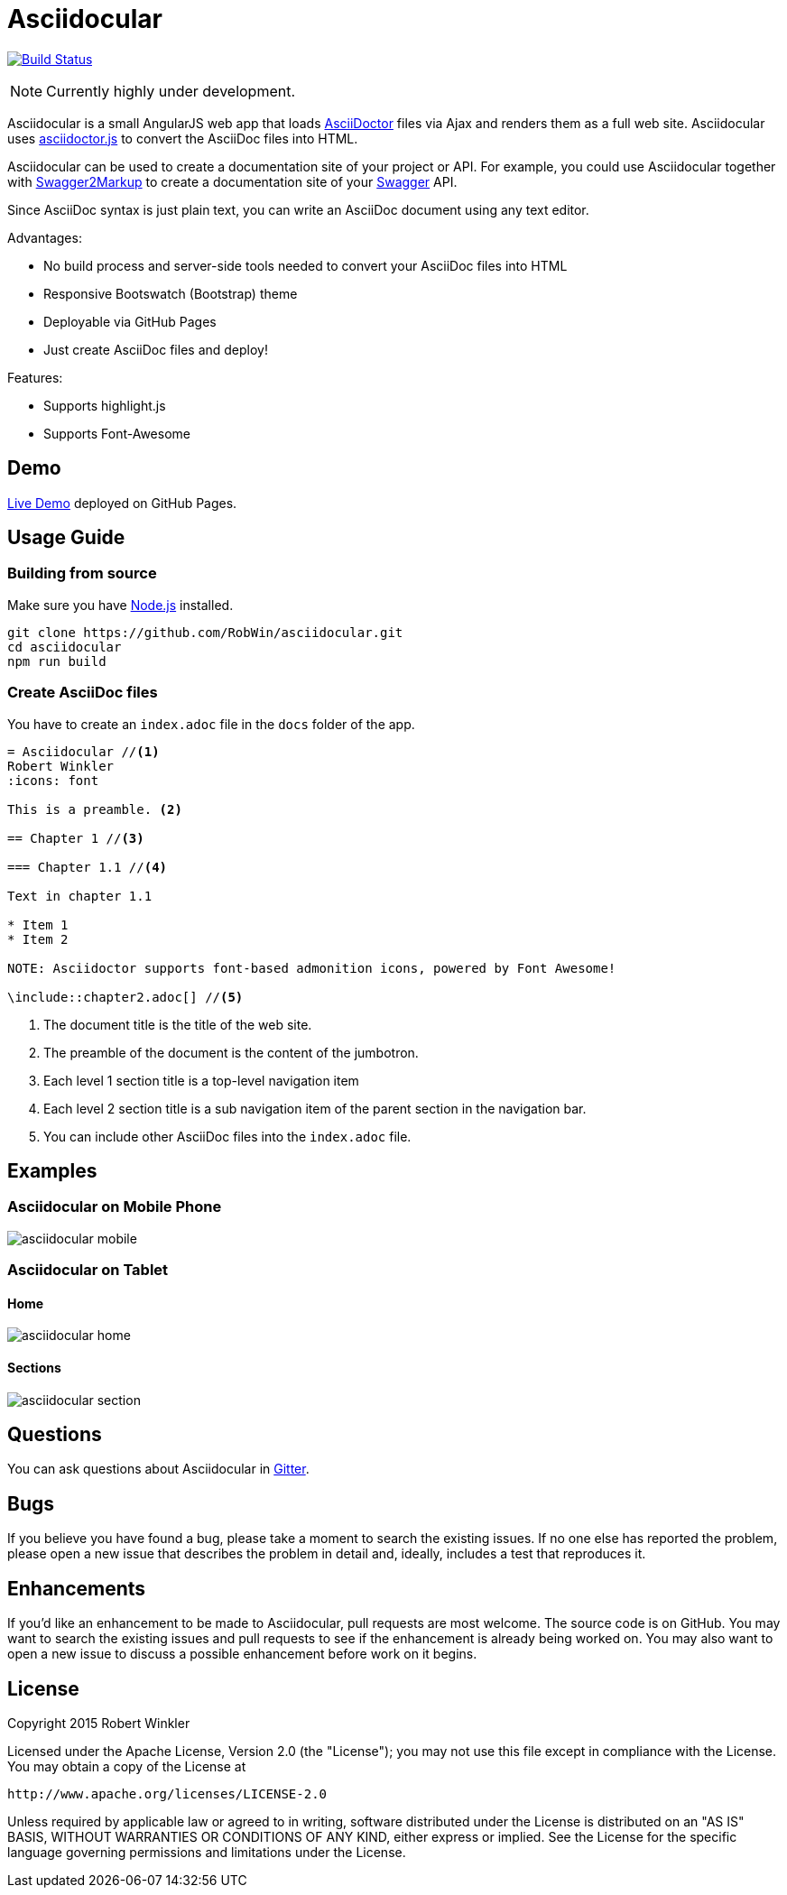 = Asciidocular
:icons: font
:hardbreaks:

image:https://travis-ci.org/RobWin/asciidocular.svg?branch=master["Build Status", link="https://travis-ci.org/RobWin/asciidocular"]

NOTE: Currently highly under development.

Asciidocular is a small AngularJS web app that loads http://asciidoctor.org/[AsciiDoctor] files via Ajax and renders them as a full web site. Asciidocular uses https://github.com/asciidoctor/asciidoctor.js[asciidoctor.js] to convert the AsciiDoc files into HTML.

Asciidocular can be used to create a documentation site of your project or API. For example, you could use Asciidocular together with https://github.com/Swagger2Markup/swagger2markup[Swagger2Markup] to create a documentation site of your http://swagger.io[Swagger] API.

Since AsciiDoc syntax is just plain text, you can write an AsciiDoc document using any text editor.

Advantages:

* No build process and server-side tools needed to convert your AsciiDoc files into HTML
* Responsive Bootswatch (Bootstrap) theme
* Deployable via GitHub Pages
* Just create AsciiDoc files and deploy!

Features:

* Supports highlight.js
* Supports Font-Awesome

== Demo

http://robwin.github.io/asciidocular[Live Demo] deployed on GitHub Pages.

== Usage Guide

=== Building from source

Make sure you have http://nodejs.org/[Node.js] installed.

----
git clone https://github.com/RobWin/asciidocular.git
cd asciidocular
npm run build
----

=== Create AsciiDoc files

You have to create an `index.adoc` file in the `docs` folder of the app.

----
= Asciidocular //<1>
Robert Winkler
:icons: font

This is a preamble. <2>

== Chapter 1 //<3>

=== Chapter 1.1 //<4>

Text in chapter 1.1

* Item 1
* Item 2

NOTE: Asciidoctor supports font-based admonition icons, powered by Font Awesome!

\include::chapter2.adoc[] //<5>
----

<1> The document title is the title of the web site.
<2> The preamble of the document is the content of the jumbotron.
<3> Each level 1 section title is a top-level navigation item
<4> Each level 2 section title is a sub navigation item of the parent section in the navigation bar.
<5> You can include other AsciiDoc files into the `index.adoc` file.

== Examples

=== Asciidocular on Mobile Phone
image::images/asciidocular_mobile.png[]

=== Asciidocular on Tablet
==== Home
image::images/asciidocular_home.png[]

==== Sections
image::images/asciidocular_section.png[]

== Questions
You can ask questions about Asciidocular in https://gitter.im/Swagger2Markup/swagger2markup[Gitter].

== Bugs
If you believe you have found a bug, please take a moment to search the existing issues. If no one else has reported the problem, please open a new issue that describes the problem in detail and, ideally, includes a test that reproduces it.

== Enhancements
If you’d like an enhancement to be made to Asciidocular, pull requests are most welcome. The source code is on GitHub. You may want to search the existing issues and pull requests to see if the enhancement is already being worked on. You may also want to open a new issue to discuss a possible enhancement before work on it begins.

== License

Copyright 2015 Robert Winkler

Licensed under the Apache License, Version 2.0 (the "License"); you may not use this file except in compliance with the License. You may obtain a copy of the License at

    http://www.apache.org/licenses/LICENSE-2.0

Unless required by applicable law or agreed to in writing, software distributed under the License is distributed on an "AS IS" BASIS, WITHOUT WARRANTIES OR CONDITIONS OF ANY KIND, either express or implied. See the License for the specific language governing permissions and limitations under the License.

